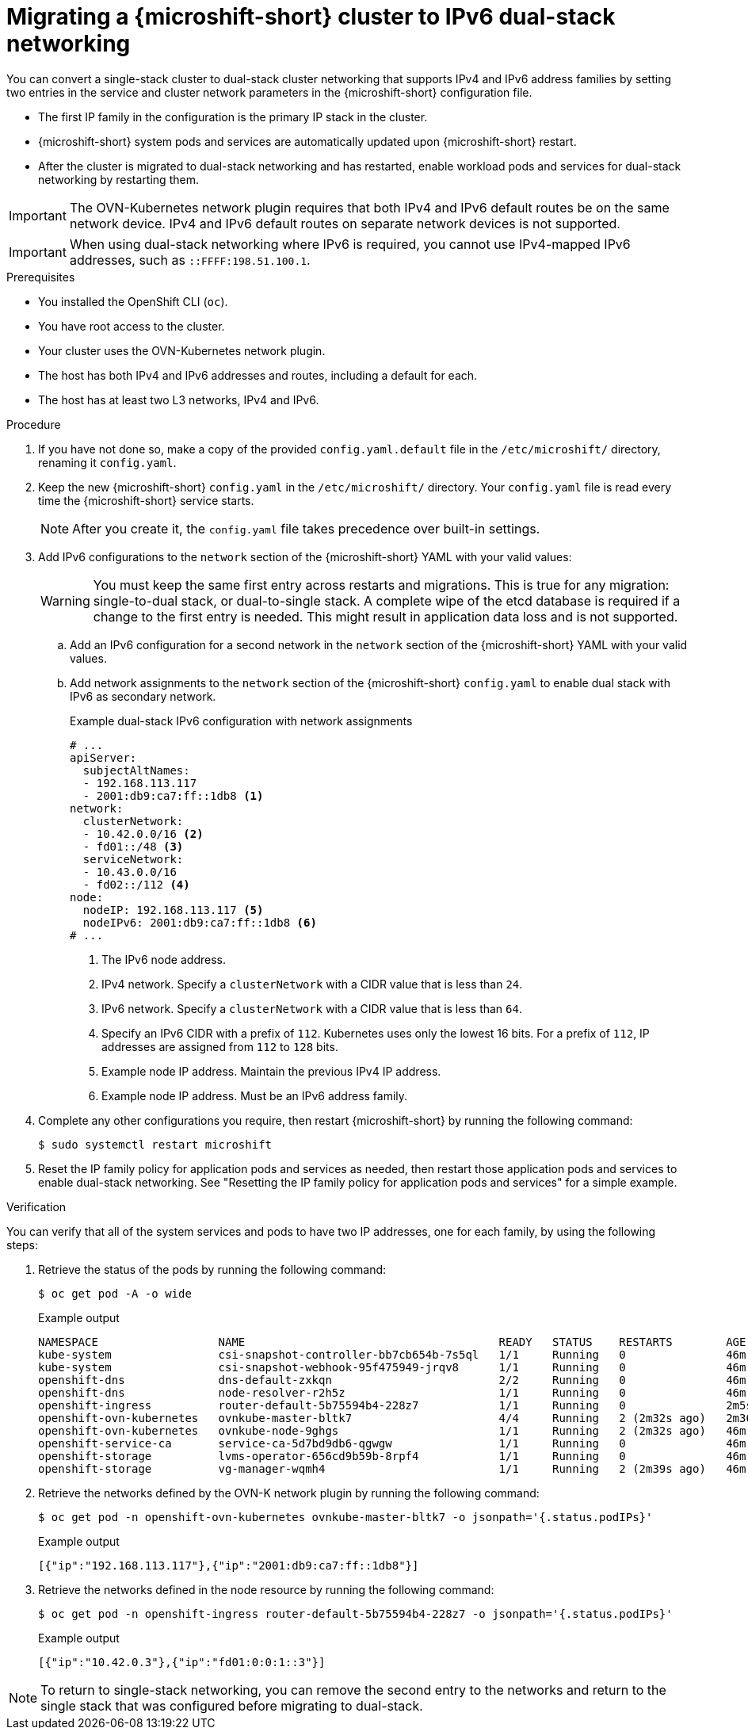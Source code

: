 // Module included in the following assemblies:
//
// * microshift_configuring/microshift-nw-ipv6-config.adoc

:_mod-docs-content-type: PROCEDURE
[id="microshift-nw-ipv6-dual-stack-migrating-config_{context}"]
= Migrating a {microshift-short} cluster to IPv6 dual-stack networking

You can convert a single-stack cluster to dual-stack cluster networking that supports IPv4 and IPv6 address families by setting two entries in the service and cluster network parameters in the {microshift-short} configuration file.

* The first IP family in the configuration is the primary IP stack in the cluster.
* {microshift-short} system pods and services are automatically updated upon {microshift-short} restart.
* After the cluster is migrated to dual-stack networking and has restarted, enable workload pods and services for dual-stack networking by restarting them.

[IMPORTANT]
====
The OVN-Kubernetes network plugin requires that both IPv4 and IPv6 default routes be on the same network device. IPv4 and IPv6 default routes on separate network devices is not supported.
====

[IMPORTANT]
====
When using dual-stack networking where IPv6 is required, you cannot use IPv4-mapped IPv6 addresses, such as `::FFFF:198.51.100.1`.
====

.Prerequisites

* You installed the OpenShift CLI (`oc`).
* You have root access to the cluster.
* Your cluster uses the OVN-Kubernetes network plugin.
* The host has both IPv4 and IPv6 addresses and routes, including a default for each.
* The host has at least two L3 networks, IPv4 and IPv6.

.Procedure

. If you have not done so, make a copy of the provided `config.yaml.default` file in the `/etc/microshift/` directory, renaming it `config.yaml`.

. Keep the new {microshift-short} `config.yaml` in the `/etc/microshift/` directory. Your `config.yaml` file is read every time the {microshift-short} service starts.
+
[NOTE]
====
After you create it, the `config.yaml` file takes precedence over built-in settings.
====

. Add IPv6 configurations to the `network` section of the {microshift-short} YAML with your valid values:
+
[WARNING]
====
You must keep the same first entry across restarts and migrations. This is true for any migration: single-to-dual stack, or dual-to-single stack. A complete wipe of the etcd database is required if a change to the first entry is needed. This might result in application data loss and is not supported.
====
+
.. Add an IPv6 configuration for a second network in the `network` section of the {microshift-short} YAML with your valid values.

.. Add network assignments to the `network` section of the {microshift-short} `config.yaml` to enable dual stack with IPv6 as secondary network.
+
.Example dual-stack IPv6 configuration with network assignments
+
[source,terminal]
----
# ...
apiServer:
  subjectAltNames:
  - 192.168.113.117
  - 2001:db9:ca7:ff::1db8 <1>
network:
  clusterNetwork:
  - 10.42.0.0/16 <2>
  - fd01::/48 <3>
  serviceNetwork:
  - 10.43.0.0/16
  - fd02::/112 <4>
node:
  nodeIP: 192.168.113.117 <5>
  nodeIPv6: 2001:db9:ca7:ff::1db8 <6>
# ...
----
<1> The IPv6 node address.
<2> IPv4 network. Specify a `clusterNetwork` with a CIDR value that is less than `24`.
<3> IPv6 network. Specify a `clusterNetwork` with a CIDR value that is less than `64`.
<4> Specify an IPv6 CIDR with a prefix of `112`. Kubernetes uses only the lowest 16 bits. For a prefix of `112`, IP addresses are assigned from `112` to `128` bits.
<5> Example node IP address. Maintain the previous IPv4 IP address.
<6> Example node IP address. Must be an IPv6 address family.

. Complete any other configurations you require, then restart {microshift-short} by running the following command:
+
[source,terminal]
----
$ sudo systemctl restart microshift
----

. Reset the IP family policy for application pods and services as needed, then restart those application pods and services to enable dual-stack networking. See "Resetting the IP family policy for application pods and services" for a simple example.

.Verification

You can verify that all of the system services and pods to have two IP addresses, one for each family, by using the following steps:

. Retrieve the status of the pods by running the following command:
+
[source,terminal]
----
$ oc get pod -A -o wide
----
+
.Example output
+
[source,text]
----
NAMESPACE                  NAME                                      READY   STATUS    RESTARTS        AGE     IP                NODE           NOMINATED NODE   READINESS GATES
kube-system                csi-snapshot-controller-bb7cb654b-7s5ql   1/1     Running   0               46m     10.42.0.6         microshift-9   <none>           <none>
kube-system                csi-snapshot-webhook-95f475949-jrqv8      1/1     Running   0               46m     10.42.0.4         microshift-9   <none>           <none>
openshift-dns              dns-default-zxkqn                         2/2     Running   0               46m     10.42.0.5         microshift-9   <none>           <none>
openshift-dns              node-resolver-r2h5z                       1/1     Running   0               46m     192.168.113.117   microshift-9   <none>           <none>
openshift-ingress          router-default-5b75594b4-228z7            1/1     Running   0               2m5s    10.42.0.3         microshift-9   <none>           <none>
openshift-ovn-kubernetes   ovnkube-master-bltk7                      4/4     Running   2 (2m32s ago)   2m36s   192.168.113.117   microshift-9   <none>           <none>
openshift-ovn-kubernetes   ovnkube-node-9ghgs                        1/1     Running   2 (2m32s ago)   46m     192.168.113.117   microshift-9   <none>           <none>
openshift-service-ca       service-ca-5d7bd9db6-qgwgw                1/1     Running   0               46m     10.42.0.7         microshift-9   <none>           <none>
openshift-storage          lvms-operator-656cd9b59b-8rpf4            1/1     Running   0               46m     10.42.0.8         microshift-9   <none>           <none>
openshift-storage          vg-manager-wqmh4                          1/1     Running   2 (2m39s ago)   46m     10.42.0.10        microshift-9   <none>           <none>
----

. Retrieve the networks defined by the OVN-K network plugin by running the following command:
+
[source,terminal]
----
$ oc get pod -n openshift-ovn-kubernetes ovnkube-master-bltk7 -o jsonpath='{.status.podIPs}'
----
+
.Example output
[source,text]
----
[{"ip":"192.168.113.117"},{"ip":"2001:db9:ca7:ff::1db8"}]
----

. Retrieve the networks defined in the node resource by running the following command:
+
[source,terminal]
----
$ oc get pod -n openshift-ingress router-default-5b75594b4-228z7 -o jsonpath='{.status.podIPs}'
----
+
.Example output
[source,text]
----
[{"ip":"10.42.0.3"},{"ip":"fd01:0:0:1::3"}]
----

[NOTE]
====
To return to single-stack networking, you can remove the second entry to the networks and return to the single stack that was configured before migrating to dual-stack.
====